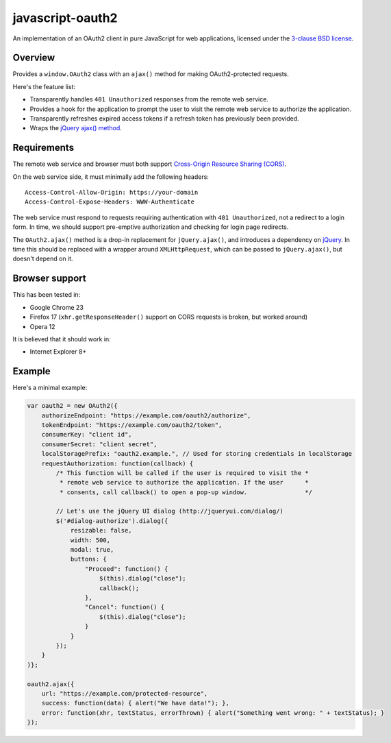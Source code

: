 javascript-oauth2
=================

An implementation of an OAuth2 client in pure JavaScript for web applications,
licensed under the `3-clause BSD license
<http://opensource.org/licenses/BSD-3-Clause>`_.

Overview
--------

Provides a ``window.OAuth2`` class with an ``ajax()`` method for making
OAuth2-protected requests.

Here's the feature list:

* Transparently handles ``401 Unauthorized`` responses from the remote web service.
* Provides a hook for the application to prompt the user to visit the remote web service to authorize the application.
* Transparently refreshes expired access tokens if a refresh token has previously been provided.
* Wraps the `jQuery ajax() method <http://api.jquery.com/jQuery.ajax/>`_.


Requirements
------------

The remote web service and browser must both support `Cross-Origin Resource
Sharing (CORS) <http://www.html5rocks.com/en/tutorials/cors/>`_.

On the web service side, it must minimally add the following headers::

   Access-Control-Allow-Origin: https://your-domain
   Access-Control-Expose-Headers: WWW-Authenticate

The web service must respond to requests requiring authentication with ``401
Unauthorized``, not a redirect to a login form. In time, we should support
pre-emptive authorization and checking for login page redirects.

The ``OAuth2.ajax()`` method is a drop-in replacement for ``jQuery.ajax()``,
and introduces a dependency on `jQuery <http://jquery.com/>`_. In time this
should be replaced with a wrapper around ``XMLHttpRequest``, which can be
passed to ``jQuery.ajax()``, but doesn't depend on it.

Browser support
---------------

This has been tested in:

* Google Chrome 23
* Firefox 17 (``xhr.getResponseHeader()`` support on CORS requests is broken, but worked around)
* Opera 12

It is believed that it should work in:

* Internet Explorer 8+

Example
-------

Here's a minimal example:

.. code:: javascript

   var oauth2 = new OAuth2({
       authorizeEndpoint: "https://example.com/oauth2/authorize",
       tokenEndpoint: "https://example.com/oauth2/token",
       consumerKey: "client id",
       consumerSecret: "client secret",
       localStoragePrefix: "oauth2.example.", // Used for storing credentials in localStorage
       requestAuthorization: function(callback) {
           /* This function will be called if the user is required to visit the *
            * remote web service to authorize the application. If the user      *
            * consents, call callback() to open a pop-up window.                */

           // Let's use the jQuery UI dialog (http://jqueryui.com/dialog/)
           $('#dialog-authorize').dialog({
               resizable: false,
               width: 500,
               modal: true,
               buttons: {
                   "Proceed": function() {
                       $(this).dialog("close"); 
                       callback();
                   },
                   "Cancel": function() {
                       $(this).dialog("close");
                   }
               }
           }); 
       }
   )};

   oauth2.ajax({
       url: "https://example.com/protected-resource",
       success: function(data) { alert("We have data!"); },
       error: function(xhr, textStatus, errorThrown) { alert("Something went wrong: " + textStatus); }
   });

